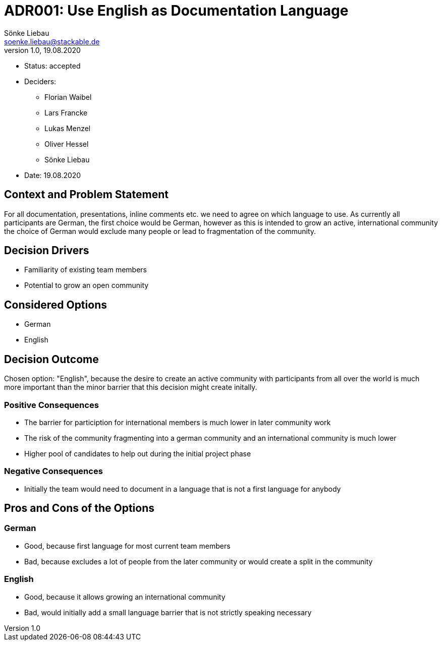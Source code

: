 = ADR001: Use English as Documentation Language
Sönke Liebau <soenke.liebau@stackable.de>
v1.0, 19.08.2020
:status: accepted

* Status: {status}
* Deciders:
** Florian Waibel
** Lars Francke
** Lukas Menzel
** Oliver Hessel
** Sönke Liebau
* Date: 19.08.2020

== Context and Problem Statement

For all documentation, presentations, inline comments etc. we need to agree on which language to use.
As currently all participants are German, the first choice would be German, however as this is intended to grow an active, international community the choice of German would exclude many people or lead to fragmentation of the community.

== Decision Drivers

* Familiarity of existing team members
* Potential to grow an open community

== Considered Options

* German
* English

== Decision Outcome

Chosen option: "English", because the desire to create an active community with participants from all over the world is much more important than the minor barrier that this decision might create initally.

=== Positive Consequences

* The barrier for particiption for international members is much lower in later community work
* The risk of the community fragmenting into a german community and an international community is much lower
* Higher pool of candidates to help out during the initial project phase

=== Negative Consequences

* Initially the team would need to document in a language that is not a first language for anybody

== Pros and Cons of the Options

=== German

* Good, because first language for most current team members
* Bad, because excludes a lot of people from the later community or would create a split in the community

=== English

* Good, because it allows growing an international community
* Bad, would initially add a small language barrier that is not strictly speaking necessary